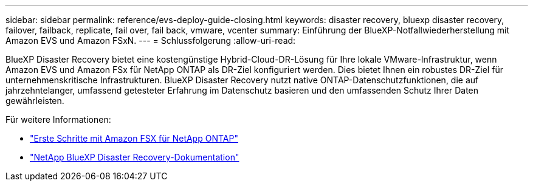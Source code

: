 ---
sidebar: sidebar 
permalink: reference/evs-deploy-guide-closing.html 
keywords: disaster recovery, bluexp disaster recovery, failover, failback, replicate, fail over, fail back, vmware, vcenter 
summary: Einführung der BlueXP-Notfallwiederherstellung mit Amazon EVS und Amazon FSxN. 
---
= Schlussfolgerung
:allow-uri-read: 


[role="lead"]
BlueXP Disaster Recovery bietet eine kostengünstige Hybrid-Cloud-DR-Lösung für Ihre lokale VMware-Infrastruktur, wenn Amazon EVS und Amazon FSx für NetApp ONTAP als DR-Ziel konfiguriert werden. Dies bietet Ihnen ein robustes DR-Ziel für unternehmenskritische Infrastrukturen. BlueXP Disaster Recovery nutzt native ONTAP-Datenschutzfunktionen, die auf jahrzehntelanger, umfassend getesteter Erfahrung im Datenschutz basieren und den umfassenden Schutz Ihrer Daten gewährleisten.

Für weitere Informationen:

* https://docs.aws.amazon.com/fsx/latest/ONTAPGuide/getting-started.html["Erste Schritte mit Amazon FSX für NetApp ONTAP"^]
* https://docs.netapp.com/us-en/bluexp-disaster-recovery/index.html["NetApp BlueXP Disaster Recovery-Dokumentation"]

